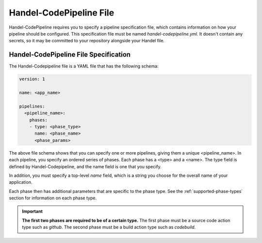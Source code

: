 .. _handel-codepipeline-file:

Handel-CodePipeline File
========================
Handel-CodePipeline requires you to specify a pipeline specification file, which contains information on how your pipeline should be configured. This specification file must be named *handel-codepipeline.yml*. It doesn't contain any secrets, so it may be committed to your repository alongside your Handel file.

Handel-CodePipeline File Specification
--------------------------------------
The Handel-Codepipeline file is a YAML file that has the following schema:

.. code-block:: yaml
    
    version: 1

    name: <app_name>

    pipelines:
      <pipeline_name>:
        phases:
        - type: <phase_type>
          name: <phase_name>
          <phase_params>

The above file schema shows that you can specify one or more pipelines, giving them a unique <pipeline_name>. In each pipeline, you specify an ordered series of phases. Each phase has a <type> and a <name>. The type field is defined by Handel-Codepipeline, and the name field is one that you specify.

In addition, you must specify a top-level *name* field, which is a string you choose for the overall name of your application.

Each phase then has additional parameters that are specific to the phase type. See the :ref:`supported-phase-types` section for information on each phase type.

.. IMPORTANT::

    **The first two phases are required to be of a certain type.** The first phase must be a source code action type such as *github*. The second phase must be a build action type such as *codebuild*.